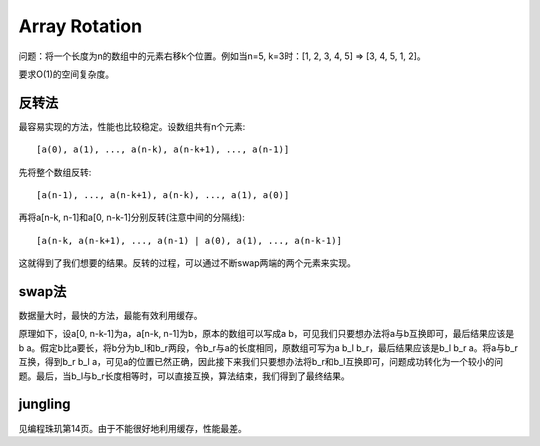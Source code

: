 Array Rotation
=================================
问题：将一个长度为n的数组中的元素右移k个位置。例如当n=5, k=3时：[1, 2, 3, 4, 5] => [3, 4, 5, 1, 2]。

要求O(1)的空间复杂度。


反转法
-----------------------------
最容易实现的方法，性能也比较稳定。设数组共有n个元素::

    [a(0), a(1), ..., a(n-k), a(n-k+1), ..., a(n-1)]

先将整个数组反转::

    [a(n-1), ..., a(n-k+1), a(n-k), ..., a(1), a(0)]

再将a[n-k, n-1]和a[0, n-k-1]分别反转(注意中间的分隔线)::

    [a(n-k, a(n-k+1), ..., a(n-1) | a(0), a(1), ..., a(n-k-1)]

这就得到了我们想要的结果。反转的过程，可以通过不断swap两端的两个元素来实现。


swap法
-----------------------------
数据量大时，最快的方法，最能有效利用缓存。

原理如下，设a[0, n-k-1]为a，a[n-k, n-1]为b，原本的数组可以写成a b，可见我们只要想办法将a与b互换即可，最后结果应该是b a。假定b比a要长，将b分为b_l和b_r两段，令b_r与a的长度相同，原数组可写为a b_l b_r，最后结果应该是b_l b_r a。将a与b_r互换，得到b_r b_l a，可见a的位置已然正确，因此接下来我们只要想办法将b_r和b_l互换即可，问题成功转化为一个较小的问题。最后，当b_l与b_r长度相等时，可以直接互换，算法结束，我们得到了最终结果。


jungling
-----------------------------
见编程珠玑第14页。由于不能很好地利用缓存，性能最差。
